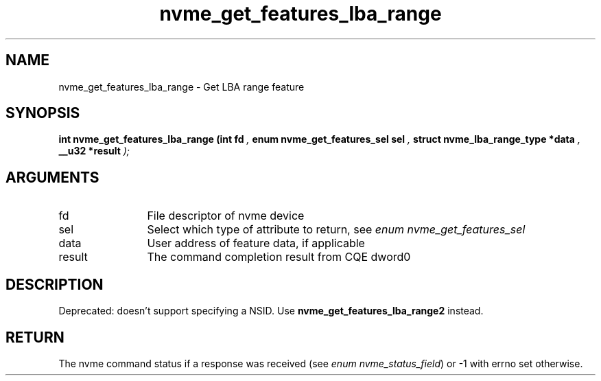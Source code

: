 .TH "nvme_get_features_lba_range" 9 "nvme_get_features_lba_range" "April 2025" "libnvme API manual" LINUX
.SH NAME
nvme_get_features_lba_range \- Get LBA range feature
.SH SYNOPSIS
.B "int" nvme_get_features_lba_range
.BI "(int fd "  ","
.BI "enum nvme_get_features_sel sel "  ","
.BI "struct nvme_lba_range_type *data "  ","
.BI "__u32 *result "  ");"
.SH ARGUMENTS
.IP "fd" 12
File descriptor of nvme device
.IP "sel" 12
Select which type of attribute to return, see \fIenum nvme_get_features_sel\fP
.IP "data" 12
User address of feature data, if applicable
.IP "result" 12
The command completion result from CQE dword0
.SH "DESCRIPTION"

Deprecated: doesn't support specifying a NSID.
Use \fBnvme_get_features_lba_range2\fP instead.
.SH "RETURN"
The nvme command status if a response was received (see
\fIenum nvme_status_field\fP) or -1 with errno set otherwise.
